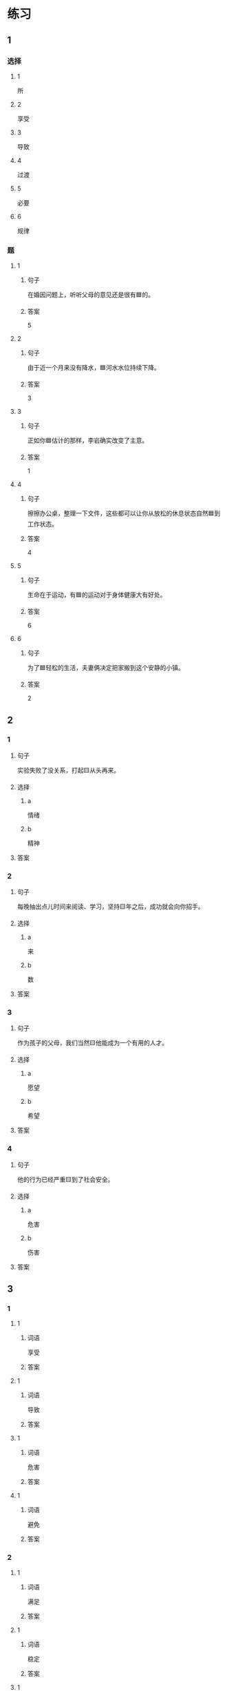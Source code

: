 * 练习

** 1
:PROPERTIES:
:ID: e95bf952-e4ad-4201-a704-e3261cf71faf
:END:

*** 选择

**** 1

所

**** 2

享受

**** 3

导致

**** 4

过渡

**** 5

必要

**** 6

规律

*** 题

**** 1

***** 句子

在婚因问题上，听听父母的意见还是很有🟦的。

***** 答案

5

**** 2

***** 句子

由于近一个月来没有降水，🟦河水水位持续下降。

***** 答案

3

**** 3

***** 句子

正如你🟦估计的那样，李岩确实改变了主意。

***** 答案

1

**** 4

***** 句子

擦擦办公桌，整理一下文件，这些都可以让你从放松的休息状态自然🟦到工作状态。

***** 答案

4

**** 5

***** 句子

生命在于运动，有🟦的运动对于身体健康大有好处。

***** 答案

6

**** 6

***** 句子

为了🟦轻松的生活，夫妻俩决定把家搬到这个安静的小镇。

***** 答案

2

** 2

*** 1

**** 句子

实验失败了没关系，打起🟨从头再来。

**** 选择

***** a

情绪

***** b

精神

**** 答案



*** 2

**** 句子

每晚抽出点儿时间来阅读、学习，坚持🟨年之后，成功就会向你招手。

**** 选择

***** a

来

***** b

数

**** 答案



*** 3

**** 句子

作为孩子的父母，我们当然🟨他能成为一个有用的人才。

**** 选择

***** a

愿望

***** b

希望

**** 答案



*** 4

**** 句子

他的行为已经严重🟨到了社会安全。

**** 选择

***** a

危害

***** b

伤害

**** 答案



** 3

*** 1

**** 1

***** 词语

享受

***** 答案



**** 1

***** 词语

导致

***** 答案



**** 1

***** 词语

危害

***** 答案



**** 1

***** 词语

避免

***** 答案



*** 2

**** 1

***** 词语

满足

***** 答案



**** 1

***** 词语

稳定

***** 答案



**** 1

***** 词语

集中

***** 答案



**** 1

***** 词语

重视

***** 答案





* 扩展

** 词语

*** 1

**** 话题

家居

**** 词语

抽屉
书架
窗帘
地毯
被子
玩具
日历
日期
包裹

** 题

*** 1

**** 句子

这块🟨是去年夏天我和太太去新疆旅游时买回来的，她很喜欢。

**** 答案



*** 2

**** 句子

李阳很喜欢作家老舍，🟨上摆满了他不同时期的作品。

**** 答案



*** 3

**** 句子

我建议您给孩子买这个🟨火车，这个牌子很有名。

**** 答案



*** 4

**** 句子

我把光盘放在书桌左边的第二个🟨里了。

**** 答案


